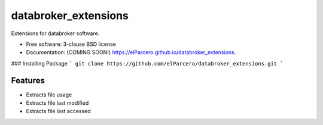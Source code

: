 ===============================
databroker_extensions
===============================

.. image:: https://img.shields.io/travis/elParcero/databroker_extensions.svg
        :target: https://travis-ci.org/elParcero/databroker_extensions

.. image:: https://img.shields.io/pypi/v/databroker_extensions.svg
        :target: https://pypi.python.org/pypi/databroker_extensions


Extensions for databroker software.

* Free software: 3-clause BSD license
* Documentation: (COMING SOON!) https://elParcero.github.io/databroker_extensions.

### Installing Package
```
git clone https://github.com/elParcero/databroker_extensions.git
```

Features
--------

* Extracts file usage 
* Extracts file last modified
* Extracts file last accessed
